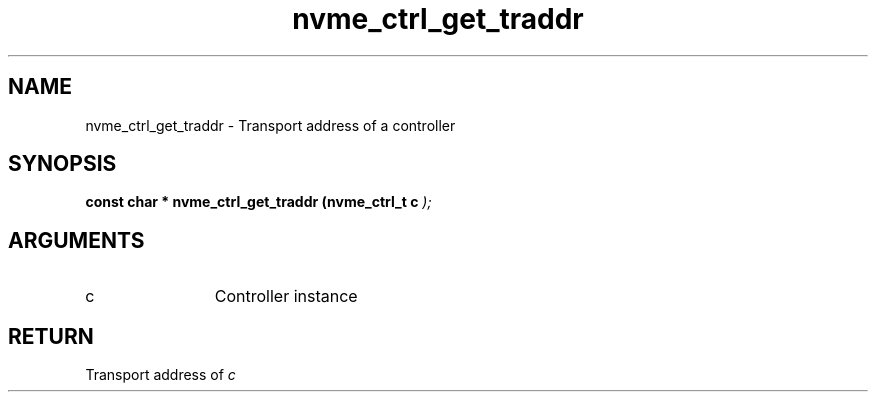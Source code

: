 .TH "nvme_ctrl_get_traddr" 9 "nvme_ctrl_get_traddr" "January 2023" "libnvme API manual" LINUX
.SH NAME
nvme_ctrl_get_traddr \- Transport address of a controller
.SH SYNOPSIS
.B "const char *" nvme_ctrl_get_traddr
.BI "(nvme_ctrl_t c "  ");"
.SH ARGUMENTS
.IP "c" 12
Controller instance
.SH "RETURN"
Transport address of \fIc\fP
